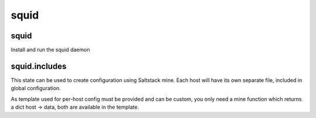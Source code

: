 squid
=====

squid
-----

Install and run the squid daemon


squid.includes
--------------

This state can be used to create configuration using Saltstack mine.
Each host will have its own separate file, included in global configuration.

As template used for per-host config must be provided and can be custom, you
only need a mine function which returns a dict host -> data, both are available
in the template.

